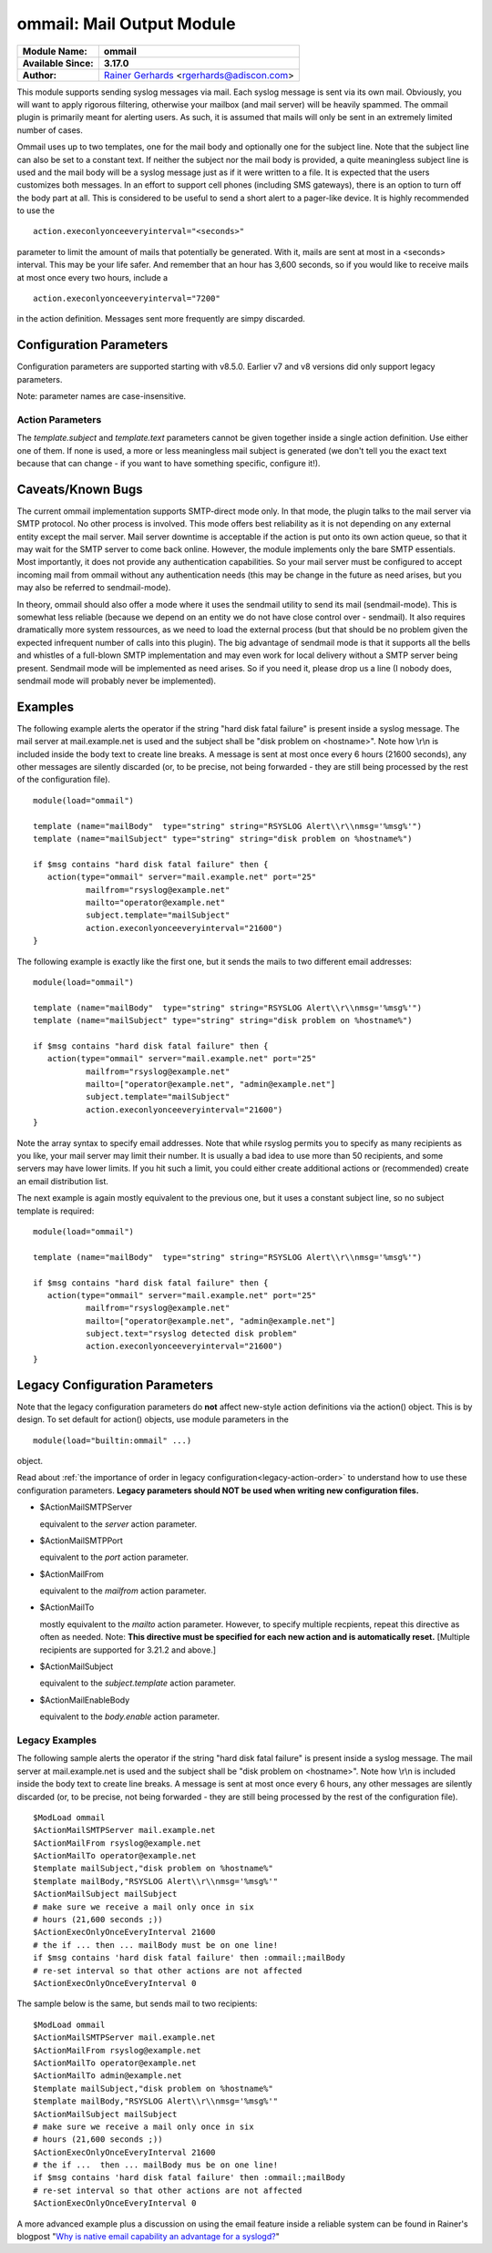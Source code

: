ommail: Mail Output Module
==========================

.. index:: ! imudp


===========================  ===========================================================================
**Module Name:**             **ommail**
**Available Since:**         **3.17.0**
**Author:**                  `Rainer Gerhards <http://www.gerhards.net/rainer>`_ <rgerhards@adiscon.com>
===========================  ===========================================================================

This module supports sending syslog messages via mail. Each syslog
message is sent via its own mail. Obviously, you will want to apply
rigorous filtering, otherwise your mailbox (and mail server) will be
heavily spammed. The ommail plugin is primarily meant for alerting
users. As such, it is assumed that mails will only be sent in an
extremely limited number of cases.

Ommail uses up to two templates, one for the mail body and optionally
one for the subject line. Note that the subject line can also be set to
a constant text.
If neither the subject nor the mail body is provided, a quite meaningless
subject line is used
and the mail body will be a syslog message just as if it were written to
a file. It is expected that the users customizes both messages. In an
effort to support cell phones (including SMS gateways), there is an
option to turn off the body part at all. This is considered to be useful
to send a short alert to a pager-like device.
It is highly recommended to use the 

::

  action.execonlyonceeveryinterval="<seconds>"

parameter to limit the amount of mails that potentially be
generated. With it, mails are sent at most in a <seconds> interval. This
may be your life safer. And remember that an hour has 3,600 seconds, so
if you would like to receive mails at most once every two hours, include
a

::

  action.execonlyonceeveryinterval="7200"

in the action definition. Messages sent more frequently are simpy discarded.

Configuration Parameters
------------------------
Configuration parameters are supported starting with v8.5.0. Earlier
v7 and v8 versions did only support legacy parameters.

Note: parameter names are case-insensitive.

Action Parameters
^^^^^^^^^^^^^^^^^

.. function::  server <server-name>

   *Mandatory*

   Name or IP address of the SMTP server to be used. Must currently be
   set. The default is 127.0.0.1, the SMTP server on the local machine.
   Obviously it is not good to expect one to be present on each machine,
   so this value should be specified.

.. function::  port <port-number-or-name>

   *Mandatory*

   Port number or name of the SMTP port to be used. The default is 25,
   the standard SMTP port.

.. function::  mailfrom <sender-address>

   *Mandatory*

   The email address used as the senders address.

.. function::  mailto <recipient-addresses>

   *Mandatory*

   The recipient email address(es). Note that this is an array parameter. See
   samples below on how to specify multiple recipients.

.. function::  subject.template <template-name>

   *Default: none, but may be left out*

   The name of the template to be used as the mail subject.

   If you want to include some information from the message inside the
   template, you need to use *subject.template* with an appropriate template.
   If you just need a constant text, you can simply use *subject.text*
   instead, which doesn't require a template definition.

.. function::  subject.text <subject-string>

   *Default: none, but may be left out*

   This is used to set a **constant** subject text.

.. function::  body.enable <boolean>

   *Default: on*

   Setting this to "off" permits to exclude the actual message body.
   This may be useful for pager-like devices or cell phone SMS messages.
   The default is "on", which is appropriate for allmost all cases. Turn
   it off only if you know exactly what you do!

.. function::  template <template-name>

   *Default: RSYSLOG_FileFormat*

   Template to be used for the mail body (if enabled).

The *template.subject* and *template.text* parameters cannot be given together
inside a single action definition. Use either one of them. If none is used,
a more or less meaningless mail subject is generated (we don't tell you the exact
text because that can change - if you want to have something specific, configure it!).

Caveats/Known Bugs
------------------

The current ommail implementation supports SMTP-direct mode only. In
that mode, the plugin talks to the mail server via SMTP protocol. No
other process is involved. This mode offers best reliability as it is
not depending on any external entity except the mail server. Mail server
downtime is acceptable if the action is put onto its own action queue,
so that it may wait for the SMTP server to come back online. However,
the module implements only the bare SMTP essentials. Most importantly,
it does not provide any authentication capabilities. So your mail server
must be configured to accept incoming mail from ommail without any
authentication needs (this may be change in the future as need arises,
but you may also be referred to sendmail-mode).

In theory, ommail should also offer a mode where it uses the sendmail
utility to send its mail (sendmail-mode). This is somewhat less reliable
(because we depend on an entity we do not have close control over -
sendmail). It also requires dramatically more system ressources, as we
need to load the external process (but that should be no problem given
the expected infrequent number of calls into this plugin). The big
advantage of sendmail mode is that it supports all the bells and
whistles of a full-blown SMTP implementation and may even work for local
delivery without a SMTP server being present. Sendmail mode will be
implemented as need arises. So if you need it, please drop us a line (I
nobody does, sendmail mode will probably never be implemented).

Examples
--------
The following example alerts the operator if the string "hard disk fatal
failure" is present inside a syslog message. The mail server at
mail.example.net is used and the subject shall be "disk problem on
<hostname>". Note how \\r\\n is included inside the body text to create
line breaks. A message is sent at most once every 6 hours (21600 seconds),
any other messages are silently discarded (or, to be precise, not being
forwarded - they are still being processed by the rest of the configuration
file).

::

  module(load="ommail")

  template (name="mailBody"  type="string" string="RSYSLOG Alert\\r\\nmsg='%msg%'")
  template (name="mailSubject" type="string" string="disk problem on %hostname%")

  if $msg contains "hard disk fatal failure" then {
     action(type="ommail" server="mail.example.net" port="25"
	     mailfrom="rsyslog@example.net"
	     mailto="operator@example.net"
	     subject.template="mailSubject"
	     action.execonlyonceeveryinterval="21600")
  }

The following example is exactly like the first one, but it sends the mails
to two different email addresses:

::

  module(load="ommail")

  template (name="mailBody"  type="string" string="RSYSLOG Alert\\r\\nmsg='%msg%'")
  template (name="mailSubject" type="string" string="disk problem on %hostname%")

  if $msg contains "hard disk fatal failure" then {
     action(type="ommail" server="mail.example.net" port="25"
	     mailfrom="rsyslog@example.net"
	     mailto=["operator@example.net", "admin@example.net"]
	     subject.template="mailSubject"
	     action.execonlyonceeveryinterval="21600")
  }

Note the array syntax to specify email addresses. Note that while rsyslog
permits you to specify as many recipients as you like, your mail server
may limit their number. It is usually a bad idea to use more than 50
recipients, and some servers may have lower limits. If you hit such a limit,
you could either create additional actions or (recommended) create an
email distribution list.

The next example is again mostly equivalent to the previous one, but it uses a
constant subject line, so no subject template is required:

::

  module(load="ommail")

  template (name="mailBody"  type="string" string="RSYSLOG Alert\\r\\nmsg='%msg%'")

  if $msg contains "hard disk fatal failure" then {
     action(type="ommail" server="mail.example.net" port="25"
	     mailfrom="rsyslog@example.net"
	     mailto=["operator@example.net", "admin@example.net"]
	     subject.text="rsyslog detected disk problem"
	     action.execonlyonceeveryinterval="21600")
  }

Legacy Configuration Parameters
-------------------------------

Note that the legacy configuration parameters do **not** affect
new-style action definitions via the action() object. This is
by design. To set default for action() objects, use module parameters
in the

::

  module(load="builtin:ommail" ...)

object.

Read about :ref:`the importance of order in legacy configuration<legacy-action-order>`
to understand how to use these configuration parameters.
**Legacy parameters should NOT be used when writing new configuration files.**


-  $ActionMailSMTPServer

   equivalent to the *server* action parameter.

-  $ActionMailSMTPPort

   equivalent to the *port* action parameter.

-  $ActionMailFrom

   equivalent to the *mailfrom* action parameter.

-  $ActionMailTo

   mostly equivalent to the *mailto* action parameter.
   However, to specify multiple recpients, repeat this directive as often as
   needed. Note: **This directive must be specified for each new action and is
   automatically reset.** [Multiple recipients are supported for 3.21.2
   and above.]

-  $ActionMailSubject

   equivalent to the *subject.template* action parameter.

-  $ActionMailEnableBody

   equivalent to the *body.enable* action parameter.


Legacy Examples
^^^^^^^^^^^^^^^

The following sample alerts the operator if the string "hard disk fatal
failure" is present inside a syslog message. The mail server at
mail.example.net is used and the subject shall be "disk problem on
<hostname>". Note how \\r\\n is included inside the body text to create
line breaks. A message is sent at most once every 6 hours, any other
messages are silently discarded (or, to be precise, not being forwarded
- they are still being processed by the rest of the configuration file).

::

  $ModLoad ommail
  $ActionMailSMTPServer mail.example.net
  $ActionMailFrom rsyslog@example.net
  $ActionMailTo operator@example.net
  $template mailSubject,"disk problem on %hostname%"
  $template mailBody,"RSYSLOG Alert\\r\\nmsg='%msg%'"
  $ActionMailSubject mailSubject
  # make sure we receive a mail only once in six
  # hours (21,600 seconds ;))
  $ActionExecOnlyOnceEveryInterval 21600
  # the if ... then ... mailBody must be on one line!
  if $msg contains 'hard disk fatal failure' then :ommail:;mailBody
  # re-set interval so that other actions are not affected
  $ActionExecOnlyOnceEveryInterval 0

The sample below is the same, but sends mail to two recipients:

::

  $ModLoad ommail
  $ActionMailSMTPServer mail.example.net
  $ActionMailFrom rsyslog@example.net
  $ActionMailTo operator@example.net
  $ActionMailTo admin@example.net
  $template mailSubject,"disk problem on %hostname%"
  $template mailBody,"RSYSLOG Alert\\r\\nmsg='%msg%'"
  $ActionMailSubject mailSubject
  # make sure we receive a mail only once in six
  # hours (21,600 seconds ;))
  $ActionExecOnlyOnceEveryInterval 21600
  # the if ...  then ... mailBody mus be on one line!
  if $msg contains 'hard disk fatal failure' then :ommail:;mailBody
  # re-set interval so that other actions are not affected
  $ActionExecOnlyOnceEveryInterval 0

A more advanced example plus a discussion on using the email feature
inside a reliable system can be found in Rainer's blogpost "`Why is
native email capability an advantage for a
syslogd? <http://rgerhards.blogspot.com/2008/04/why-is-native-email-capability.html>`_\ "

